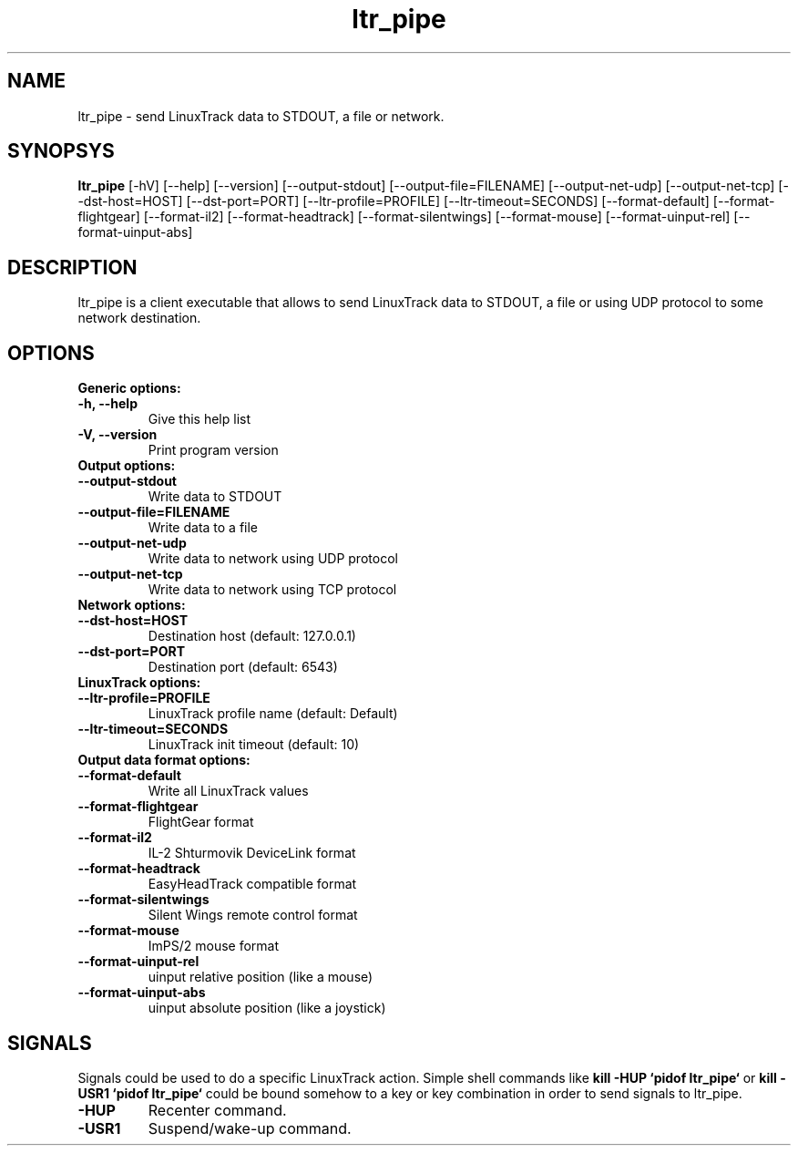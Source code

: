 .TH ltr_pipe 1 "03 April 2011"
.IX ltr_pipe
.SH NAME
ltr_pipe - send LinuxTrack data to STDOUT, a file or network.
.SH SYNOPSYS
.B ltr_pipe
.RI [-hV]
.RI [--help]
.RI [--version]
.RI [--output-stdout]
.RI [--output-file=FILENAME]
.RI [--output-net-udp]
.RI [--output-net-tcp]
.RI [--dst-host=HOST]
.RI [--dst-port=PORT]
.RI [--ltr-profile=PROFILE]
.RI [--ltr-timeout=SECONDS]
.RI [--format-default]
.RI [--format-flightgear]
.RI [--format-il2]
.RI [--format-headtrack]
.RI [--format-silentwings]
.RI [--format-mouse]
.RI [--format-uinput-rel]
.RI [--format-uinput-abs]
.SH DESCRIPTION
ltr_pipe is a client executable that allows to send LinuxTrack data to
STDOUT, a file or using UDP protocol to some network destination.
.SH OPTIONS
.TP
.TP
.B Generic options:
.TP
.B -h, --help
Give this help list
.TP
.B -V, --version
Print program version
.TP
.B Output options:
.TP
.B --output-stdout
Write data to STDOUT
.TP
.B --output-file=FILENAME
Write data to a file
.TP
.B --output-net-udp
Write data to network using UDP protocol
.TP
.B --output-net-tcp
Write data to network using TCP protocol
.TP
.B Network options:
.TP
.B --dst-host=HOST
Destination host (default: 127.0.0.1)
.TP
.B --dst-port=PORT
Destination port (default: 6543)
.TP
.B LinuxTrack options:
.TP
.B --ltr-profile=PROFILE
LinuxTrack profile name (default: Default)
.TP
.B --ltr-timeout=SECONDS
LinuxTrack init timeout (default: 10)
.TP
.B Output data format options:
.TP
.B --format-default
Write all LinuxTrack values
.TP
.B --format-flightgear
FlightGear format
.TP
.B --format-il2
IL-2 Shturmovik DeviceLink format
.TP
.B --format-headtrack
EasyHeadTrack compatible format
.TP
.B --format-silentwings
Silent Wings remote control format
.TP
.B --format-mouse
ImPS/2 mouse format
.TP
.B --format-uinput-rel
.I(Linux only)
uinput relative position (like a mouse)
.TP
.B --format-uinput-abs
.I(Linux only)
uinput absolute position (like a joystick)
.SH SIGNALS
Signals could be used to do a specific LinuxTrack action. Simple shell commands
like
.B "kill -HUP `pidof ltr_pipe`"
or
.B "kill -USR1 `pidof ltr_pipe`"
could be bound somehow to a key or key combination in order to send signals
to ltr_pipe.
.TP
.B -HUP
Recenter command.
.TP
.B -USR1
Suspend/wake-up command.

